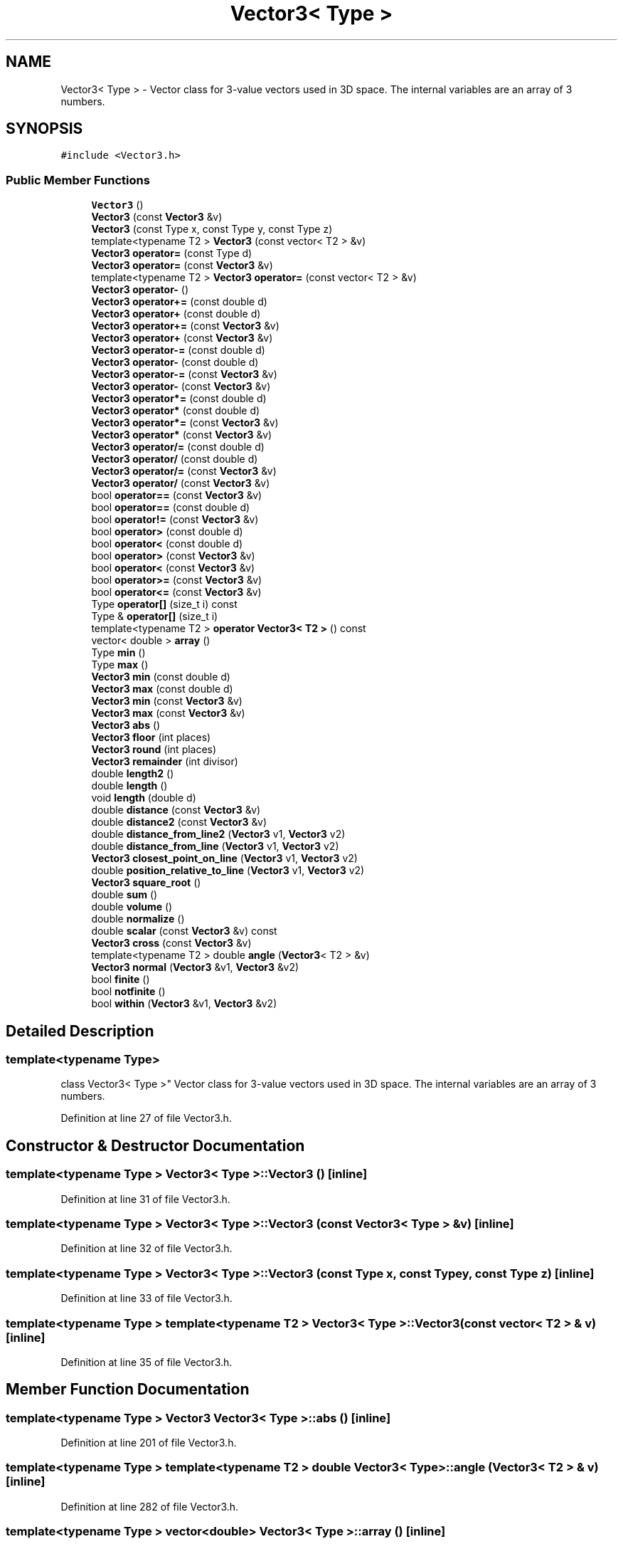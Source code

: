 .TH "Vector3< Type >" 3 "Wed Sep 1 2021" "Version 2.1.0" "Bsoft" \" -*- nroff -*-
.ad l
.nh
.SH NAME
Vector3< Type > \- Vector class for 3-value vectors used in 3D space\&. The internal variables are an array of 3 numbers\&.  

.SH SYNOPSIS
.br
.PP
.PP
\fC#include <Vector3\&.h>\fP
.SS "Public Member Functions"

.in +1c
.ti -1c
.RI "\fBVector3\fP ()"
.br
.ti -1c
.RI "\fBVector3\fP (const \fBVector3\fP &v)"
.br
.ti -1c
.RI "\fBVector3\fP (const Type x, const Type y, const Type z)"
.br
.ti -1c
.RI "template<typename T2 > \fBVector3\fP (const vector< T2 > &v)"
.br
.ti -1c
.RI "\fBVector3\fP \fBoperator=\fP (const Type d)"
.br
.ti -1c
.RI "\fBVector3\fP \fBoperator=\fP (const \fBVector3\fP &v)"
.br
.ti -1c
.RI "template<typename T2 > \fBVector3\fP \fBoperator=\fP (const vector< T2 > &v)"
.br
.ti -1c
.RI "\fBVector3\fP \fBoperator\-\fP ()"
.br
.ti -1c
.RI "\fBVector3\fP \fBoperator+=\fP (const double d)"
.br
.ti -1c
.RI "\fBVector3\fP \fBoperator+\fP (const double d)"
.br
.ti -1c
.RI "\fBVector3\fP \fBoperator+=\fP (const \fBVector3\fP &v)"
.br
.ti -1c
.RI "\fBVector3\fP \fBoperator+\fP (const \fBVector3\fP &v)"
.br
.ti -1c
.RI "\fBVector3\fP \fBoperator\-=\fP (const double d)"
.br
.ti -1c
.RI "\fBVector3\fP \fBoperator\-\fP (const double d)"
.br
.ti -1c
.RI "\fBVector3\fP \fBoperator\-=\fP (const \fBVector3\fP &v)"
.br
.ti -1c
.RI "\fBVector3\fP \fBoperator\-\fP (const \fBVector3\fP &v)"
.br
.ti -1c
.RI "\fBVector3\fP \fBoperator*=\fP (const double d)"
.br
.ti -1c
.RI "\fBVector3\fP \fBoperator*\fP (const double d)"
.br
.ti -1c
.RI "\fBVector3\fP \fBoperator*=\fP (const \fBVector3\fP &v)"
.br
.ti -1c
.RI "\fBVector3\fP \fBoperator*\fP (const \fBVector3\fP &v)"
.br
.ti -1c
.RI "\fBVector3\fP \fBoperator/=\fP (const double d)"
.br
.ti -1c
.RI "\fBVector3\fP \fBoperator/\fP (const double d)"
.br
.ti -1c
.RI "\fBVector3\fP \fBoperator/=\fP (const \fBVector3\fP &v)"
.br
.ti -1c
.RI "\fBVector3\fP \fBoperator/\fP (const \fBVector3\fP &v)"
.br
.ti -1c
.RI "bool \fBoperator==\fP (const \fBVector3\fP &v)"
.br
.ti -1c
.RI "bool \fBoperator==\fP (const double d)"
.br
.ti -1c
.RI "bool \fBoperator!=\fP (const \fBVector3\fP &v)"
.br
.ti -1c
.RI "bool \fBoperator>\fP (const double d)"
.br
.ti -1c
.RI "bool \fBoperator<\fP (const double d)"
.br
.ti -1c
.RI "bool \fBoperator>\fP (const \fBVector3\fP &v)"
.br
.ti -1c
.RI "bool \fBoperator<\fP (const \fBVector3\fP &v)"
.br
.ti -1c
.RI "bool \fBoperator>=\fP (const \fBVector3\fP &v)"
.br
.ti -1c
.RI "bool \fBoperator<=\fP (const \fBVector3\fP &v)"
.br
.ti -1c
.RI "Type \fBoperator[]\fP (size_t i) const"
.br
.ti -1c
.RI "Type & \fBoperator[]\fP (size_t i)"
.br
.ti -1c
.RI "template<typename T2 > \fBoperator Vector3< T2 >\fP () const"
.br
.ti -1c
.RI "vector< double > \fBarray\fP ()"
.br
.ti -1c
.RI "Type \fBmin\fP ()"
.br
.ti -1c
.RI "Type \fBmax\fP ()"
.br
.ti -1c
.RI "\fBVector3\fP \fBmin\fP (const double d)"
.br
.ti -1c
.RI "\fBVector3\fP \fBmax\fP (const double d)"
.br
.ti -1c
.RI "\fBVector3\fP \fBmin\fP (const \fBVector3\fP &v)"
.br
.ti -1c
.RI "\fBVector3\fP \fBmax\fP (const \fBVector3\fP &v)"
.br
.ti -1c
.RI "\fBVector3\fP \fBabs\fP ()"
.br
.ti -1c
.RI "\fBVector3\fP \fBfloor\fP (int places)"
.br
.ti -1c
.RI "\fBVector3\fP \fBround\fP (int places)"
.br
.ti -1c
.RI "\fBVector3\fP \fBremainder\fP (int divisor)"
.br
.ti -1c
.RI "double \fBlength2\fP ()"
.br
.ti -1c
.RI "double \fBlength\fP ()"
.br
.ti -1c
.RI "void \fBlength\fP (double d)"
.br
.ti -1c
.RI "double \fBdistance\fP (const \fBVector3\fP &v)"
.br
.ti -1c
.RI "double \fBdistance2\fP (const \fBVector3\fP &v)"
.br
.ti -1c
.RI "double \fBdistance_from_line2\fP (\fBVector3\fP v1, \fBVector3\fP v2)"
.br
.ti -1c
.RI "double \fBdistance_from_line\fP (\fBVector3\fP v1, \fBVector3\fP v2)"
.br
.ti -1c
.RI "\fBVector3\fP \fBclosest_point_on_line\fP (\fBVector3\fP v1, \fBVector3\fP v2)"
.br
.ti -1c
.RI "double \fBposition_relative_to_line\fP (\fBVector3\fP v1, \fBVector3\fP v2)"
.br
.ti -1c
.RI "\fBVector3\fP \fBsquare_root\fP ()"
.br
.ti -1c
.RI "double \fBsum\fP ()"
.br
.ti -1c
.RI "double \fBvolume\fP ()"
.br
.ti -1c
.RI "double \fBnormalize\fP ()"
.br
.ti -1c
.RI "double \fBscalar\fP (const \fBVector3\fP &v) const"
.br
.ti -1c
.RI "\fBVector3\fP \fBcross\fP (const \fBVector3\fP &v)"
.br
.ti -1c
.RI "template<typename T2 > double \fBangle\fP (\fBVector3\fP< T2 > &v)"
.br
.ti -1c
.RI "\fBVector3\fP \fBnormal\fP (\fBVector3\fP &v1, \fBVector3\fP &v2)"
.br
.ti -1c
.RI "bool \fBfinite\fP ()"
.br
.ti -1c
.RI "bool \fBnotfinite\fP ()"
.br
.ti -1c
.RI "bool \fBwithin\fP (\fBVector3\fP &v1, \fBVector3\fP &v2)"
.br
.in -1c
.SH "Detailed Description"
.PP 

.SS "template<typename Type>
.br
class Vector3< Type >"
Vector class for 3-value vectors used in 3D space\&. The internal variables are an array of 3 numbers\&. 
.PP
Definition at line 27 of file Vector3\&.h\&.
.SH "Constructor & Destructor Documentation"
.PP 
.SS "template<typename Type > \fBVector3\fP< Type >::\fBVector3\fP ()\fC [inline]\fP"

.PP
Definition at line 31 of file Vector3\&.h\&.
.SS "template<typename Type > \fBVector3\fP< Type >::\fBVector3\fP (const \fBVector3\fP< Type > & v)\fC [inline]\fP"

.PP
Definition at line 32 of file Vector3\&.h\&.
.SS "template<typename Type > \fBVector3\fP< Type >::\fBVector3\fP (const Type x, const Type y, const Type z)\fC [inline]\fP"

.PP
Definition at line 33 of file Vector3\&.h\&.
.SS "template<typename Type > template<typename T2 > \fBVector3\fP< Type >::\fBVector3\fP (const vector< T2 > & v)\fC [inline]\fP"

.PP
Definition at line 35 of file Vector3\&.h\&.
.SH "Member Function Documentation"
.PP 
.SS "template<typename Type > \fBVector3\fP \fBVector3\fP< Type >::abs ()\fC [inline]\fP"

.PP
Definition at line 201 of file Vector3\&.h\&.
.SS "template<typename Type > template<typename T2 > double \fBVector3\fP< Type >::angle (\fBVector3\fP< T2 > & v)\fC [inline]\fP"

.PP
Definition at line 282 of file Vector3\&.h\&.
.SS "template<typename Type > vector<double> \fBVector3\fP< Type >::array ()\fC [inline]\fP"

.PP
Definition at line 166 of file Vector3\&.h\&.
.SS "template<typename Type > \fBVector3\fP \fBVector3\fP< Type >::closest_point_on_line (\fBVector3\fP< Type > v1, \fBVector3\fP< Type > v2)\fC [inline]\fP"

.PP
Definition at line 239 of file Vector3\&.h\&.
.SS "template<typename Type > \fBVector3\fP \fBVector3\fP< Type >::cross (const \fBVector3\fP< Type > & v)\fC [inline]\fP"

.PP
Definition at line 275 of file Vector3\&.h\&.
.SS "template<typename Type > double \fBVector3\fP< Type >::distance (const \fBVector3\fP< Type > & v)\fC [inline]\fP"

.PP
Definition at line 227 of file Vector3\&.h\&.
.SS "template<typename Type > double \fBVector3\fP< Type >::distance2 (const \fBVector3\fP< Type > & v)\fC [inline]\fP"

.PP
Definition at line 228 of file Vector3\&.h\&.
.SS "template<typename Type > double \fBVector3\fP< Type >::distance_from_line (\fBVector3\fP< Type > v1, \fBVector3\fP< Type > v2)\fC [inline]\fP"

.PP
Definition at line 236 of file Vector3\&.h\&.
.SS "template<typename Type > double \fBVector3\fP< Type >::distance_from_line2 (\fBVector3\fP< Type > v1, \fBVector3\fP< Type > v2)\fC [inline]\fP"

.PP
Definition at line 229 of file Vector3\&.h\&.
.SS "template<typename Type > bool \fBVector3\fP< Type >::finite ()\fC [inline]\fP"

.PP
Definition at line 299 of file Vector3\&.h\&.
.SS "template<typename Type > \fBVector3\fP \fBVector3\fP< Type >::floor (int places)\fC [inline]\fP"

.PP
Definition at line 206 of file Vector3\&.h\&.
.SS "template<typename Type > double \fBVector3\fP< Type >::length ()\fC [inline]\fP"

.PP
Definition at line 222 of file Vector3\&.h\&.
.SS "template<typename Type > void \fBVector3\fP< Type >::length (double d)\fC [inline]\fP"

.PP
Definition at line 223 of file Vector3\&.h\&.
.SS "template<typename Type > double \fBVector3\fP< Type >::length2 ()\fC [inline]\fP"

.PP
Definition at line 221 of file Vector3\&.h\&.
.SS "template<typename Type > Type \fBVector3\fP< Type >::max ()\fC [inline]\fP"

.PP
Definition at line 175 of file Vector3\&.h\&.
.SS "template<typename Type > \fBVector3\fP \fBVector3\fP< Type >::max (const double d)\fC [inline]\fP"

.PP
Definition at line 186 of file Vector3\&.h\&.
.SS "template<typename Type > \fBVector3\fP \fBVector3\fP< Type >::max (const \fBVector3\fP< Type > & v)\fC [inline]\fP"

.PP
Definition at line 196 of file Vector3\&.h\&.
.SS "template<typename Type > Type \fBVector3\fP< Type >::min ()\fC [inline]\fP"

.PP
Definition at line 169 of file Vector3\&.h\&.
.SS "template<typename Type > \fBVector3\fP \fBVector3\fP< Type >::min (const double d)\fC [inline]\fP"

.PP
Definition at line 181 of file Vector3\&.h\&.
.SS "template<typename Type > \fBVector3\fP \fBVector3\fP< Type >::min (const \fBVector3\fP< Type > & v)\fC [inline]\fP"

.PP
Definition at line 191 of file Vector3\&.h\&.
.SS "template<typename Type > \fBVector3\fP \fBVector3\fP< Type >::normal (\fBVector3\fP< Type > & v1, \fBVector3\fP< Type > & v2)\fC [inline]\fP"

.PP
Definition at line 292 of file Vector3\&.h\&.
.SS "template<typename Type > double \fBVector3\fP< Type >::normalize ()\fC [inline]\fP"

.PP
Definition at line 261 of file Vector3\&.h\&.
.SS "template<typename Type > bool \fBVector3\fP< Type >::notfinite ()\fC [inline]\fP"

.PP
Definition at line 304 of file Vector3\&.h\&.
.SS "template<typename Type > template<typename T2 > \fBVector3\fP< Type >::operator \fBVector3\fP< T2 > () const\fC [inline]\fP"

.PP
Definition at line 163 of file Vector3\&.h\&.
.SS "template<typename Type > bool \fBVector3\fP< Type >::operator!= (const \fBVector3\fP< Type > & v)\fC [inline]\fP"

.PP
Definition at line 126 of file Vector3\&.h\&.
.SS "template<typename Type > \fBVector3\fP \fBVector3\fP< Type >::operator* (const double d)\fC [inline]\fP"

.PP
Definition at line 86 of file Vector3\&.h\&.
.SS "template<typename Type > \fBVector3\fP \fBVector3\fP< Type >::operator* (const \fBVector3\fP< Type > & v)\fC [inline]\fP"

.PP
Definition at line 94 of file Vector3\&.h\&.
.SS "template<typename Type > \fBVector3\fP \fBVector3\fP< Type >::operator*= (const double d)\fC [inline]\fP"

.PP
Definition at line 82 of file Vector3\&.h\&.
.SS "template<typename Type > \fBVector3\fP \fBVector3\fP< Type >::operator*= (const \fBVector3\fP< Type > & v)\fC [inline]\fP"

.PP
Definition at line 90 of file Vector3\&.h\&.
.SS "template<typename Type > \fBVector3\fP \fBVector3\fP< Type >::operator+ (const double d)\fC [inline]\fP"

.PP
Definition at line 54 of file Vector3\&.h\&.
.SS "template<typename Type > \fBVector3\fP \fBVector3\fP< Type >::operator+ (const \fBVector3\fP< Type > & v)\fC [inline]\fP"

.PP
Definition at line 62 of file Vector3\&.h\&.
.SS "template<typename Type > \fBVector3\fP \fBVector3\fP< Type >::operator+= (const double d)\fC [inline]\fP"

.PP
Definition at line 50 of file Vector3\&.h\&.
.SS "template<typename Type > \fBVector3\fP \fBVector3\fP< Type >::operator+= (const \fBVector3\fP< Type > & v)\fC [inline]\fP"

.PP
Definition at line 58 of file Vector3\&.h\&.
.SS "template<typename Type > \fBVector3\fP \fBVector3\fP< Type >::operator\- ()\fC [inline]\fP"

.PP
Definition at line 46 of file Vector3\&.h\&.
.SS "template<typename Type > \fBVector3\fP \fBVector3\fP< Type >::operator\- (const double d)\fC [inline]\fP"

.PP
Definition at line 70 of file Vector3\&.h\&.
.SS "template<typename Type > \fBVector3\fP \fBVector3\fP< Type >::operator\- (const \fBVector3\fP< Type > & v)\fC [inline]\fP"

.PP
Definition at line 78 of file Vector3\&.h\&.
.SS "template<typename Type > \fBVector3\fP \fBVector3\fP< Type >::operator\-= (const double d)\fC [inline]\fP"

.PP
Definition at line 66 of file Vector3\&.h\&.
.SS "template<typename Type > \fBVector3\fP \fBVector3\fP< Type >::operator\-= (const \fBVector3\fP< Type > & v)\fC [inline]\fP"

.PP
Definition at line 74 of file Vector3\&.h\&.
.SS "template<typename Type > \fBVector3\fP \fBVector3\fP< Type >::operator/ (const double d)\fC [inline]\fP"

.PP
Definition at line 104 of file Vector3\&.h\&.
.SS "template<typename Type > \fBVector3\fP \fBVector3\fP< Type >::operator/ (const \fBVector3\fP< Type > & v)\fC [inline]\fP"

.PP
Definition at line 112 of file Vector3\&.h\&.
.SS "template<typename Type > \fBVector3\fP \fBVector3\fP< Type >::operator/= (const double d)\fC [inline]\fP"

.PP
Definition at line 98 of file Vector3\&.h\&.
.SS "template<typename Type > \fBVector3\fP \fBVector3\fP< Type >::operator/= (const \fBVector3\fP< Type > & v)\fC [inline]\fP"

.PP
Definition at line 108 of file Vector3\&.h\&.
.SS "template<typename Type > bool \fBVector3\fP< Type >::operator< (const double d)\fC [inline]\fP"

.PP
Definition at line 136 of file Vector3\&.h\&.
.SS "template<typename Type > bool \fBVector3\fP< Type >::operator< (const \fBVector3\fP< Type > & v)\fC [inline]\fP"

.PP
Definition at line 146 of file Vector3\&.h\&.
.SS "template<typename Type > bool \fBVector3\fP< Type >::operator<= (const \fBVector3\fP< Type > & v)\fC [inline]\fP"

.PP
Definition at line 156 of file Vector3\&.h\&.
.SS "template<typename Type > \fBVector3\fP \fBVector3\fP< Type >::operator= (const Type d)\fC [inline]\fP"

.PP
Definition at line 36 of file Vector3\&.h\&.
.SS "template<typename Type > \fBVector3\fP \fBVector3\fP< Type >::operator= (const \fBVector3\fP< Type > & v)\fC [inline]\fP"

.PP
Definition at line 37 of file Vector3\&.h\&.
.SS "template<typename Type > template<typename T2 > \fBVector3\fP \fBVector3\fP< Type >::operator= (const vector< T2 > & v)\fC [inline]\fP"

.PP
Definition at line 42 of file Vector3\&.h\&.
.SS "template<typename Type > bool \fBVector3\fP< Type >::operator== (const double d)\fC [inline]\fP"

.PP
Definition at line 121 of file Vector3\&.h\&.
.SS "template<typename Type > bool \fBVector3\fP< Type >::operator== (const \fBVector3\fP< Type > & v)\fC [inline]\fP"

.PP
Definition at line 116 of file Vector3\&.h\&.
.SS "template<typename Type > bool \fBVector3\fP< Type >::operator> (const double d)\fC [inline]\fP"

.PP
Definition at line 131 of file Vector3\&.h\&.
.SS "template<typename Type > bool \fBVector3\fP< Type >::operator> (const \fBVector3\fP< Type > & v)\fC [inline]\fP"

.PP
Definition at line 141 of file Vector3\&.h\&.
.SS "template<typename Type > bool \fBVector3\fP< Type >::operator>= (const \fBVector3\fP< Type > & v)\fC [inline]\fP"

.PP
Definition at line 151 of file Vector3\&.h\&.
.SS "template<typename Type > Type& \fBVector3\fP< Type >::operator[] (size_t i)\fC [inline]\fP"

.PP
Definition at line 162 of file Vector3\&.h\&.
.SS "template<typename Type > Type \fBVector3\fP< Type >::operator[] (size_t i) const\fC [inline]\fP"

.PP
Definition at line 161 of file Vector3\&.h\&.
.SS "template<typename Type > double \fBVector3\fP< Type >::position_relative_to_line (\fBVector3\fP< Type > v1, \fBVector3\fP< Type > v2)\fC [inline]\fP"

.PP
Definition at line 245 of file Vector3\&.h\&.
.SS "template<typename Type > \fBVector3\fP \fBVector3\fP< Type >::remainder (int divisor)\fC [inline]\fP"

.PP
Definition at line 216 of file Vector3\&.h\&.
.SS "template<typename Type > \fBVector3\fP \fBVector3\fP< Type >::round (int places)\fC [inline]\fP"

.PP
Definition at line 211 of file Vector3\&.h\&.
.SS "template<typename Type > double \fBVector3\fP< Type >::scalar (const \fBVector3\fP< Type > & v) const\fC [inline]\fP"

.PP
Definition at line 272 of file Vector3\&.h\&.
.SS "template<typename Type > \fBVector3\fP \fBVector3\fP< Type >::square_root ()\fC [inline]\fP"

.PP
Definition at line 251 of file Vector3\&.h\&.
.SS "template<typename Type > double \fBVector3\fP< Type >::sum ()\fC [inline]\fP"

.PP
Definition at line 259 of file Vector3\&.h\&.
.SS "template<typename Type > double \fBVector3\fP< Type >::volume ()\fC [inline]\fP"

.PP
Definition at line 260 of file Vector3\&.h\&.
.SS "template<typename Type > bool \fBVector3\fP< Type >::within (\fBVector3\fP< Type > & v1, \fBVector3\fP< Type > & v2)\fC [inline]\fP"

.PP
Definition at line 309 of file Vector3\&.h\&.

.SH "Author"
.PP 
Generated automatically by Doxygen for Bsoft from the source code\&.
